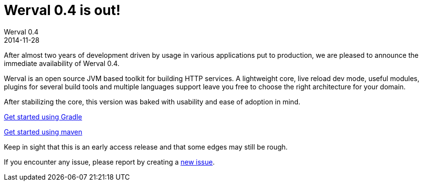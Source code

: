 = Werval 0.4 is out!
Werval 0.4
2014-11-28
:jbake-type: post
:jbake-status: published
:jbake-tags: announcement
:idprefix:

After almost two years of development driven by usage in various applications put to production, we are pleased to
announce the immediate availability of Werval 0.4.

Werval is an open source JVM based toolkit for building HTTP services.
A lightweight core, live reload dev mode, useful modules, plugins for several build tools and
multiple languages support leave you free to choose the right architecture for your domain.

After stabilizing the core, this version was baked with usability and ease of adoption in mind.

link:../doc/current/get-started-gradle.html[Get started using Gradle]

link:../doc/current/get-started-maven.html[Get started using maven]

Keep in sight that this is an early access release and that some edges may still be rough.

If you encounter any issue, please report by creating a
link:https://github.com/werval/werval/issues/new[new issue].
